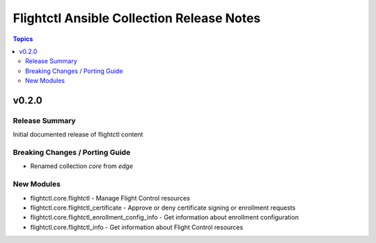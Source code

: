 ==========================================
Flightctl Ansible Collection Release Notes
==========================================

.. contents:: Topics

v0.2.0
======

Release Summary
---------------

Initial documented release of flightctl content

Breaking Changes / Porting Guide
--------------------------------

- Renamed collection `core` from `edge`

New Modules
-----------

- flightctl.core.flightctl - Manage Flight Control resources
- flightctl.core.flightctl_certificate - Approve or deny certificate signing or enrollment requests
- flightctl.core.flightctl_enrollment_config_info - Get information about enrollment configuration
- flightctl.core.flightctl_info - Get information about Flight Control resources
